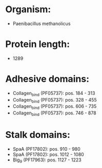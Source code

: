 * Organism:
- Paenibacillus methanolicus
* Protein length:
- 1289
* Adhesive domains:
- Collagen_bind (PF05737): pos. 184 - 313
- Collagen_bind (PF05737): pos. 328 - 455
- Collagen_bind (PF05737): pos. 606 - 735
- Collagen_bind (PF05737): pos. 746 - 878
* Stalk domains:
- SpaA (PF17802): pos. 910 - 980
- SpaA (PF17802): pos. 1012 - 1080
- Big_9 (PF17963): pos. 1127 - 1223


